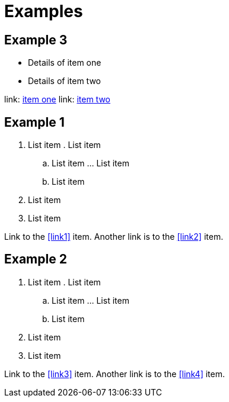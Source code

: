 = Examples

== Example 3

* [[one,item one]]Details of item one
* [[two,item two]]Details of item two

link: <<one,item one>>
link: <<two,item two>>

== Example 1

. List item
.[[link1]] List item
.. List item
...[[link2]] List item
.. List item
. List item
. List item

Link to the <<link1>> item. Another link is to the <<link2>> item.

== Example 2

. List item
.[[link3]] List item
.. List item
...[[link4]] List item
.. List item
. List item
. List item

Link to the <<link3>> item. Another link is to the <<link4>> item.
